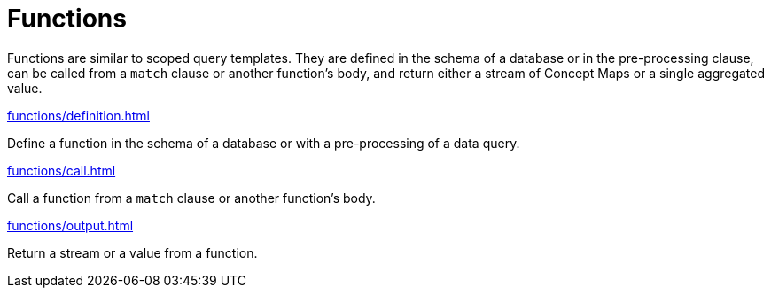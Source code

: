= Functions
:page-no-toc: 1

[#_blank_heading]
== {blank}
Functions are similar to scoped query templates.
They are defined in the schema of a database or in the pre-processing clause,
can be called from a `match` clause or another function's body,
and return either a stream of Concept Maps or a single aggregated value.

[cols-1]
--
.xref:functions/definition.adoc[]
[.clickable]
****
Define a function in the schema of a database or with a pre-processing of a data query.
****

.xref:functions/call.adoc[]
[.clickable]
****
Call a function from a `match` clause or another function's body.
****

.xref:functions/output.adoc[]
[.clickable]
****
Return a stream or a value from a function.
****
--
